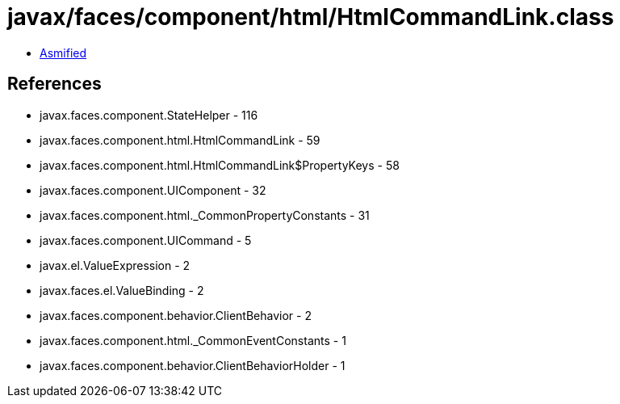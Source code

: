 = javax/faces/component/html/HtmlCommandLink.class

 - link:HtmlCommandLink-asmified.java[Asmified]

== References

 - javax.faces.component.StateHelper - 116
 - javax.faces.component.html.HtmlCommandLink - 59
 - javax.faces.component.html.HtmlCommandLink$PropertyKeys - 58
 - javax.faces.component.UIComponent - 32
 - javax.faces.component.html._CommonPropertyConstants - 31
 - javax.faces.component.UICommand - 5
 - javax.el.ValueExpression - 2
 - javax.faces.el.ValueBinding - 2
 - javax.faces.component.behavior.ClientBehavior - 2
 - javax.faces.component.html._CommonEventConstants - 1
 - javax.faces.component.behavior.ClientBehaviorHolder - 1
